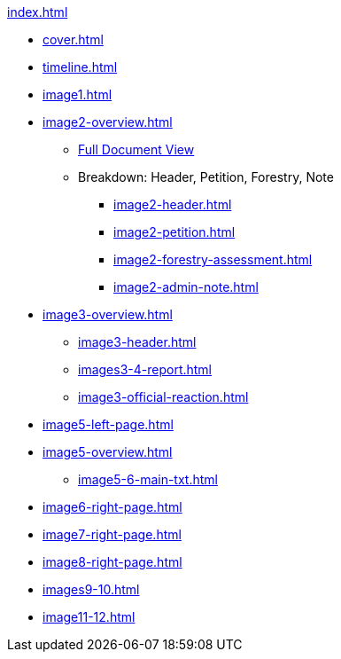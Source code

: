 .xref:index.adoc[]
//NLA BU, K 2, A Nr. 1237
* xref:cover.adoc[]
* xref:timeline.adoc[]
* xref:image1.adoc[]
* xref:image2-overview.adoc[]
** xref:image2-full.adoc[Full Document View]
** Breakdown: Header, Petition, Forestry, Note
*** xref:image2-header.adoc[]
*** xref:image2-petition.adoc[]
*** xref:image2-forestry-assessment.adoc[]
*** xref:image2-admin-note.adoc[]
//** xref:image2-petition.adoc[]
//** xref:image2-forestry-assessment.adoc[]
//** xref:image2-admin-note.adoc[]
* xref:image3-overview.adoc[] 
** xref:image3-header.adoc[]
** xref:images3-4-report.adoc[]
** xref:image3-official-reaction.adoc[]
* xref:image5-left-page.adoc[]
* xref:image5-overview.adoc[]
** xref:image5-6-main-txt.adoc[]
* xref:image6-right-page.adoc[]
* xref:image7-right-page.adoc[]
* xref:image8-right-page.adoc[]
* xref:images9-10.adoc[]
* xref:image11-12.adoc[]
